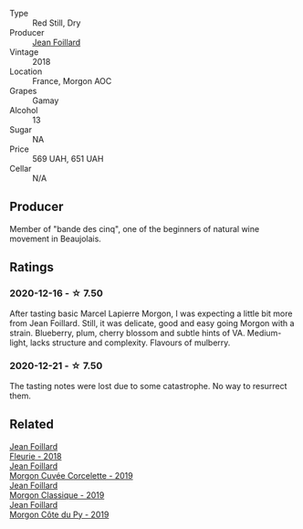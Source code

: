 #+attr_html: :class wine-main-image
[[file:/images/e4/63f4c4-0217-4f34-a587-d7a9bf384a92/2020-12-03-10-59-27-4380D26F-EDC0-45FC-9A65-975CD5189E89-1-105-c@512.webp]]

- Type :: Red Still, Dry
- Producer :: [[barberry:/producers/c03bbb9a-0e74-4e99-a4aa-aad5f7c4b26f][Jean Foillard]]
- Vintage :: 2018
- Location :: France, Morgon AOC
- Grapes :: Gamay
- Alcohol :: 13
- Sugar :: NA
- Price :: 569 UAH, 651 UAH
- Cellar :: N/A

** Producer

Member of "bande des cinq", one of the beginners of natural wine movement in Beaujolais.

** Ratings

*** 2020-12-16 - ☆ 7.50

After tasting basic Marcel Lapierre Morgon, I was expecting a little bit more from Jean Foillard. Still, it was delicate, good and easy going Morgon with a strain. Blueberry, plum, cherry blossom and subtle hints of VA. Medium-light, lacks structure and complexity. Flavours of mulberry.

*** 2020-12-21 - ☆ 7.50

The tasting notes were lost due to some catastrophe. No way to resurrect them.

** Related

#+begin_export html
<div class="flex-container">
  <a class="flex-item flex-item-left" href="/wines/077debf3-21a1-40a2-96cd-16475cf9dc12.html">
    <img class="flex-bottle" src="/images/07/7debf3-21a1-40a2-96cd-16475cf9dc12/2021-12-03-09-27-14-E08A1F45-F0EA-4BAC-A731-D66326CC777A-1-105-c@512.webp"></img>
    <section class="h">Jean Foillard</section>
    <section class="h text-bolder">Fleurie - 2018</section>
  </a>

  <a class="flex-item flex-item-right" href="/wines/0fc1ad68-f002-4840-8fa8-d80c0e7f6b61.html">
    <img class="flex-bottle" src="/images/0f/c1ad68-f002-4840-8fa8-d80c0e7f6b61/2022-11-19-11-07-36-B91AC071-158B-4014-AFBC-4B3765125DA8-1-105-c@512.webp"></img>
    <section class="h">Jean Foillard</section>
    <section class="h text-bolder">Morgon Cuvée Corcelette - 2019</section>
  </a>

  <a class="flex-item flex-item-left" href="/wines/8ba16651-36cb-44a9-b778-57776431425e.html">
    <img class="flex-bottle" src="/images/8b/a16651-36cb-44a9-b778-57776431425e/2022-09-20-16-09-49-IMG-2341@512.webp"></img>
    <section class="h">Jean Foillard</section>
    <section class="h text-bolder">Morgon Classique - 2019</section>
  </a>

  <a class="flex-item flex-item-right" href="/wines/dd41a90c-21e7-4913-848f-7fa34f53bbcd.html">
    <img class="flex-bottle" src="/images/dd/41a90c-21e7-4913-848f-7fa34f53bbcd/2021-12-03-09-38-00-2459E204-5D28-467E-A4E1-702EBEA3430E-1-105-c@512.webp"></img>
    <section class="h">Jean Foillard</section>
    <section class="h text-bolder">Morgon Côte du Py - 2019</section>
  </a>

</div>
#+end_export
